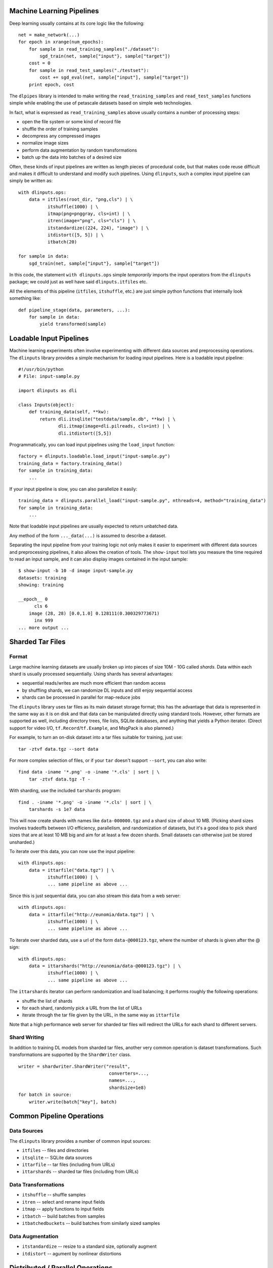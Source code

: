 Machine Learning Pipelines
==========================

Deep learning usually contains at its core logic like the following:

::

        net = make_network(...)
        for epoch in xrange(num_epochs):
            for sample in read_training_samples("./dataset"):
                sgd_train(net, sample["input"}, sample["target"])
            cost = 0
            for sample in read_test_samples("./testset"):
                cost += sgd_eval(net, sample["input"], sample["target"])
            print epoch, cost

The ``dlpipes`` library is intended to make writing the
``read_training_samples`` and ``read_test_samples`` functions simple
while enabling the use of petascale datasets based on
simple web technologies.

In fact, what is expressed as ``read_training_samples`` above usually
contains a number of processing steps:

-  open the file system or some kind of record file
-  shuffle the order of training samples
-  decompress any compressed images
-  normalize image sizes
-  perform data augmentation by random transformations
-  batch up the data into batches of a desired size

Often, these kinds of input pipelines are written as length pieces of
procedural code, but that makes code reuse difficult and makes it
difficult to understand and modify such pipelines. Using ``dlinputs``,
such a complex input pipeline can simply be written as:

::

        with dlinputs.ops:
            data = itfiles(root_dir, "png,cls") | \
                   itshuffle(1000) | \
                   itmap(png=pnggray, cls=int) | \
                   itren(image="png", cls="cls") | \
                   itstandardize((224, 224), "image") | \
                   itdistort([5, 5]) | \
                   itbatch(20)

        for sample in data:
            sgd_train(net, sample["input"}, sample["target"])

In this code, the statement ``with dlinputs.ops`` simple *temporarily*
imports the input operators from the ``dlinputs`` package; we could just
as well have said ``dlinputs.itfiles`` etc.

All the elements of this pipeline (``itfiles``, ``itshuffle``, etc.) are
just simple python functions that internally look something like:

::

        def pipeline_stage(data, parameters, ...):
            for sample in data:
                yield transformed(sample)


Loadable Input Pipelines
========================

Machine learning experiments often involve experimenting with different
data sources and preprocessing operations. The ``dlinputs`` library
provides a simple mechanism for loading input pipelines. Here is
a loadable input pipeline:

::

    #!/usr/bin/python
    # File: input-sample.py

    import dlinputs as dli

    class Inputs(object):
        def training_data(self, **kw):
            return dli.itsqlite("testdata/sample.db", **kw) | \
                   dli.itmap(image=dli.pilreads, cls=int) | \
                   dli.itdistort([5,5])


Programmatically, you can load input pipelines using the ``load_input``
function:

::

    factory = dlinputs.loadable.load_input("input-sample.py")
    training_data = factory.training_data()
    for sample in training_data:
        ...
        
If your input pipeline is slow, you can also parallelize it easily:

::

    training_data = dlinputs.parallel_load("input-sample.py", nthreads=4, method="training_data")
    for sample in training_data:
        ...

Note that loadable input pipelines are usually expected to return
unbatched data.

Any method of the form ``..._data(...)`` is assumed to describe
a dataset.

Separating the input pipeline from your training logic not only makes
it easier to experiment with different data sources and preprocessing
pipelines, it also allows the creation of tools. The ``show-input`` tool
lets you measure the time required to read an input sample, and it
can also display images contained in the input sample:

::

    $ show-input -b 10 -d image input-sample.py
    datasets: training
    showing: training

    __epoch__ 0
          cls 6
        image (28, 28) [0.0,1.0] 0.128111(0.300329773671)
          inx 999
    ... more output ...


Sharded Tar Files
=================

Format
------

Large machine learning datasets are usually broken up into pieces
of size 10M - 10G called *shards*. Data within each shard is
usually processed sequentially. Using shards has several advantages:

- sequential reads/writes are much more efficient than random access
- by shuffling shards, we can randomize DL inputs and still enjoy sequential access
- shards can be processed in parallel for map-reduce jobs

The ``dlinputs`` library uses tar files as its main dataset storage format; this
has the advantage that data is represented in the same way as it is on disk
and that data can be manipulated directly using standard tools.
However, other formats are supported as well, including directory trees,
file lists, SQLite databases, and anything that yields a Python iterator.
(Direct support for video I/O, ``tf.Record``/``tf.Example``, and MsgPack is
also planned.)

For example, to turn an on-disk dataset into a tar files suitable for
training, just use:

::

        tar -ztvf data.tgz --sort data
        
For more complex selection of files, or if your ``tar`` doesn't support ``--sort``,
you can also write:

::

        find data -iname '*.png' -o -iname '*.cls' | sort | \
            tar -ztvf data.tgz -T -

With sharding, use the included ``tarshards`` program:

::

        find . -iname '*.png' -o -iname '*.cls' | sort | \
            tarshards -s 1e7 data

This will now create shards with names like ``data-000000.tgz`` and a
shard size of about 10 MB.  (Picking shard sizes involves tradeoffs
between I/O efficiency, parallelism, and randomization of datasets,
but it's a good idea to pick shard sizes that are at least 10 MB big
and aim for at least a few dozen shards. Small datasets can otherwise
just be stored unsharded.)

To iterate over this data, you can now use the input pipeline:

::

        with dlinputs.ops:
            data = ittarfile("data.tgz") | \
                   itshuffle(1000) | \
                   ... same pipeline as above ...

Since this is just sequential data, you can also stream this data from a
web server:

::

        with dlinputs.ops:
            data = ittarfile("http://eunomia/data.tgz") | \
                   itshuffle(1000) | \
                   ... same pipeline as above ...

To iterate over sharded data, use a url of the form ``data-@000123.tgz``,
where the number of shards is given after the @ sign:

::

        with dlinputs.ops:
            data = ittarshards("http://eunomia/data-@000123.tgz") | \
                   itshuffle(1000) | \
                   ... same pipeline as above ...

The ``ittarshards`` iterator can perform randomization and load balancing;
it performs roughly the following operations:

-  shuffle the list of shards
-  for each shard, randomly pick a URL from the list of URLs
-  iterate through the tar file given by the URL, in the same way as ``ittarfile``

Note that a high performance web server for sharded tar files will
redirect the URLs for each shard to different servers.

Shard Writing
-------------

In addition to training DL models from sharded tar files, another very
common operation is dataset transformations. Such transformations are
supported by the ``ShardWriter`` class.

::

        writer = shardwriter.ShardWriter("result",
                                          converters=...,
                                          names=...,
                                          shardsize=1e8)
        for batch in source:
            writer.write(batch["key"], batch)

Common Pipeline Operations
==========================

Data Sources
------------

The ``dlinputs`` library provides a number of common input sources:

-  ``itfiles`` -- files and directories
-  ``itsqlite`` -- SQLite data sources
-  ``ittarfile`` -- tar files (including from URLs)
-  ``ittarshards`` -- sharded tar files (including from URLs)

Data Transformations
--------------------

-  ``itshuffle`` -- shuffle samples
-  ``itren`` -- select and rename input fields
-  ``itmap`` -- apply functions to input fields
-  ``itbatch`` -- build batches from samples
-  ``itbatchedbuckets`` -- build batches from similarly sized samples

Data Augmentation
-----------------

-  ``itstandardize`` -- resize to a standard size, optionally augment
-  ``itdistort`` -- agument by nonlinear distortions

Distributed / Parallel Operations
=================================

The focus of the ``dlinputs`` library is to make it easy to use
sharded tar files served over HTTP as inputs to DL training jobs; this
enables massively scalable, distributed I/O using standard, scalable
web server technologies (how to set up server infrastructures capable
of serving petascale data sources at very high data rates will be
described in a separate document).

If your bottleneck is not I/O but preprocessing, you can parallelize
input pipelines using ``dlinputs.parallelize_input`` as follows:

::

    def make_input():
        with dlinputs.ops:
            data = ittarshards("http://eunomia/data-@000123.tgz") | \
                   itshuffle(1000) | \
                   itmap(png=pnggray, cls=int) | \
                   itren(image="png", cls="cls") | \
                   itstandardize((224, 224), "png") | \
                   itdistort([5, 5])

    for sample in dlinputs.parallelize_input(make_input, 8):
        ...

For more complex preprocessing problems, you can use the ``dldist`` library,
a small library that uses distributed message queueing to let you execute
preprocessing pipelines on large numbers of distributed machines.


How are Pipelines Implemented?
==============================

The code contained within the ``with dlinputs.ops:`` block behaves very
much like a UNIX pipeline. It constists of two kinds of components:

-  ``itfiles`` is a data *source*
-  ``itshuffle``, ``itmap``, ... are *filters*

Note that the result of any of these pipeline operations is simply a
Python *iterator*. By convention, the objects that we iterate over are
dictionaries with string keys and values that are usually strings,
tensors, or numbers. That is, the ``itfiles`` function call above
corresponds roughly to a function like this:

::

        def itfiles(...):
            for fname, fname2 in find_filenames(...):
                yield dict(png=open(fname).read(),
                           cls=open(fname2).read())

The ``itmap`` call corresponds roughly to the following function:

::

        def itmap(...):
            def mapper(data):
                for sample in data:
                    yield dict(png=pnggray(sample["png"]),
                               cls=int(sample["cls"]))
            return mapper

In fact, if you want to write your own filter, ``dlinputs`` provides a
simple notation that allows you to do so without the currying. For
example, here is a simple filter that selects all records containing the
given fields:

::

        @dlinputs.itfilter
        def select_image(data, fields):
            for sample in data:
                if all(field in sample for field in fields):
                    yield sample

You can now write the following (note that the ``@dlinputs.itfilter``
decorator has implicitly curried the function so that the first
argument, ``data`` is not explicit anymore):

::

        data = itfiles(root_dir, "png,cls") | \
               itfilter(["png", "cls"]) | \
               ...

Planned Additions
=================

We're planning the following additional features:

- iterate over ``tf.Record``/``tf.Example`` files
- iterate over concatenated MsgPack data
